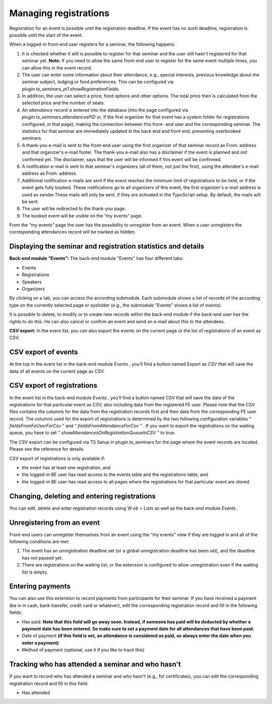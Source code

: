 .. ==================================================
.. FOR YOUR INFORMATION
.. --------------------------------------------------
.. -*- coding: utf-8 -*- with BOM.

.. ==================================================
.. DEFINE SOME TEXTROLES
.. --------------------------------------------------
.. role::   underline
.. role::   typoscript(code)
.. role::   ts(typoscript)
   :class:  typoscript
.. role::   php(code)


Managing registrations
^^^^^^^^^^^^^^^^^^^^^^

Registration for an event is possible until the registration deadline.
If the event has no such deadline, registration is possible until the
start of the event.

When a logged-in front-end user registers for a seminar, the following
happens:

#. It is checked whether it still is possible to register for that
   seminar and the user still hasn't registered for that seminar yet.
   **Note:** If you need to allow the same front-end user to register for
   the same event multiple times, you can allow this in the event record.

#. The user can enter some information about their attendance, e.g.,
   special interests, previous knowledge about the seminar subject,
   lodging or food preferences. This can be configured via
   *plugin.tx\_seminars\_pi1.showRegistrationFields.*

#. In addition, the user can select a price, food options and other
   options. The total price then is calculated from the selected price
   and the number of seats.

#. An  *attendance* record is entered into the database (into the page
   configured via *plugin.tx\_seminars.attendancesPID* or, if the first
   organizer for that event has a system folder for registrations
   configured, in that page), making the connection between this front-
   end user and the corresponding seminar. The statistics for that
   seminar are immediately updated in the back end and front end,
   preventing overbooked seminars.

#. A thank-you e-mail is sent to the front-end user using the first
   organizer of that seminar record as From: address and that organizer's
   e-mail footer. The thank-you e-mail also has a disclaimer if the event
   is planned and not confirmed yet. The disclaimer, says that the user
   will be informed if this event will be confirmed.

#. A notification e-mail is sent to that seminar's organizers (all of
   them, not just the first), using the attendee's e-mail address as
   From: address.

#. Additional notification e-mails are sent if the event reaches the
   minimum limit of registrations to be held, or if the event gets fully
   booked. These notifications go to all organizers of this event, the
   first organizer's e-mail address is used as sender.These mails will
   only be sent, if they are activated in the TypoScript setup. By
   default, the mails will be sent.

#. The user will be redirected to the thank-you page.

#. The booked event will be visible on the “my events” page.

From the “my events” page the user has the possibility to unregister
from an event. When a user unregisters the corresponding attendances
record will be marked as hidden.


Displaying the seminar and registration statistics and details
""""""""""""""""""""""""""""""""""""""""""""""""""""""""""""""

**Back-end module “Events”:** The back-end module "Events" has four
different tabs:

- Events

- Registrations

- Speakers

- Organizers

By clicking on a tab, you can access the according submodule. Each
submodule shows a list of records of the according type on the
currently selected page or sysfolder (e.g., the submodule "Events"
shows a list of events).

It is possible to delete, to modify or to create new records within
the back-end module if the back-end user has the rights to do this. He
can also cancel or confirm an event and send an e-mail about this to
the attendees.

**CSV export:** In the event list, you can also export the events on
the current page or the list of registrations of an event as CSV.


CSV export of events
""""""""""""""""""""

At the top in the event list in the back-end module  *Events* , you’ll
find a button named Export as *CSV* that will save the data of all
events on the current page as CSV.


CSV export of registrations
"""""""""""""""""""""""""""

In the event list in the back-end module  *Events* , you’ll find a
button named *CSV* that will save the data of the registrations for
that particular event as CSV, also including data from the registered
FE user. Please note that the CSV files contains the columns for the
data from the registration records first and then data from the
corresponding FE user record. The columns used for the export of
registrations is determined by the two following configuration
variables *“*  *fieldsFromFeUserForCsv*  *”* and *“*
*fieldsFromAttendanceForCsv*  *”* . If you want to export the
registrations on the waiting queue, you have to set *“*
*showAttendancesOnRegistrationQueueInCSV*  *”* to true.

The CSV export can be configured via TS Setup in plugin.tx\_seminars
for the page where the event records are located. Please see the
reference for details.

CSV export of registrations is only available if:

- the event has at least one registration, and

- the logged-in BE user has read access to the events table and the
  registrations table, and

- the logged-in BE user has read access to all pages where the
  registrations for that particular event are stored


Changing, deleting and entering registrations
"""""""""""""""""""""""""""""""""""""""""""""

You can edit, delete and enter registration records using W *eb* >
*Lists* as well as the back-end module *Events* .


Unregistering from an event
"""""""""""""""""""""""""""

Front-end users can unregister themselves from an event using the “my
events” view if they are logged in and all of the following conditions
are met:

#. The event has an unregistration deadline set (or a global
   unregistration deadline has been set), and the deadline has not passed
   yet.

#. There are registrations on the waiting list, or the extension is
   configured to allow unregistration even if the waiting list is empty.


Entering payments
"""""""""""""""""

You can also use this extension to record payments from participants
for their seminar. If you have received a payment (be in in cash, bank
transfer, credit card or whatever), edit the corresponding
registration record and fill in the following fields:

- Has paid:  **Note that this field will go away soon. Instead, if
  someone has paid will be deducted by whether a payment date has been
  entered. So make sure to set a payment date for all attendances that
  have been paid.**

- Date of payment  **(if this field is set, an attendance is considered
  as paid, so always enter the date when you enter a payment)**

- Method of payment (optional, use it if you like to track this)


Tracking who has attended a seminar and who hasn't
""""""""""""""""""""""""""""""""""""""""""""""""""

If you want to record who has attended a seminar and who hasn't (e.g.,
for certificates), you can edit the corresponding registration record
and fill in this field:

- Has attended
